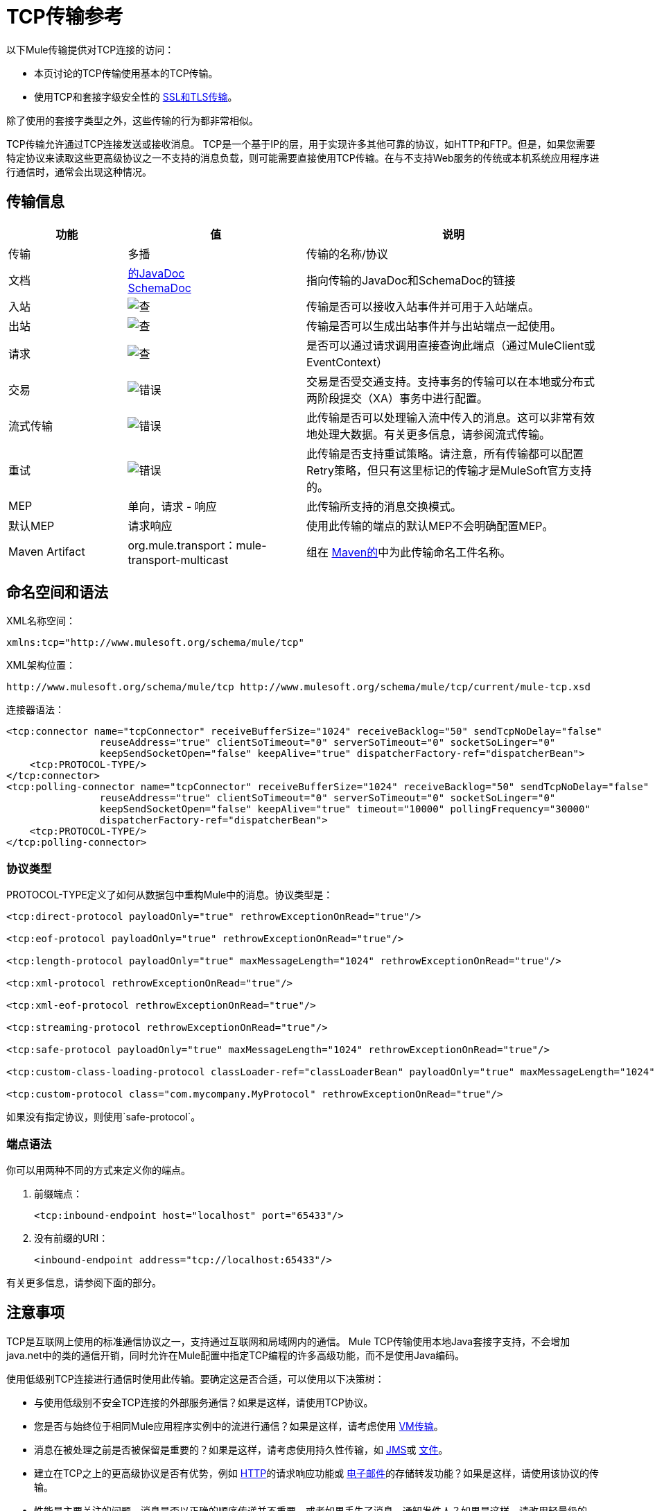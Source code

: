 =  TCP传输参考

以下Mule传输提供对TCP连接的访问​​：

* 本页讨论的TCP传输使用基本的TCP传输。
* 使用TCP和套接字级安全性的 link:/mule-user-guide/v/3.9/ssl-and-tls-transports-reference[SSL和TLS传输]。

除了使用的套接字类型之外，这些传输的行为都非常相似。

TCP传输允许通过TCP连接发送或接收消息。 TCP是一个基于IP的层，用于实现许多其他可靠的协议，如HTTP和FTP。但是，如果您需要特定协议来读取这些更高级协议之一不支持的消息负载，则可能需要直接使用TCP传输。在与不支持Web服务的传统或本机系统应用程序进行通信时，通常会出现这种情况。

== 传输信息

[%header,cols="20a,30a,50a"]
|===
|功能 |值 |说明
|传输 |多播 |传输的名称/协议
|文档 | link:http://www.mulesoft.org/docs/site/3.8.0/apidocs/org/mule/transport/multicast/package-summary.html[的JavaDoc] +
link:http://www.mulesoft.org/docs/site/current3/schemadocs/namespaces/http_www_mulesoft_org_schema_mule_multicast/namespace-overview.html[SchemaDoc]
|指向传输的JavaDoc和SchemaDoc的链接
|入站 | image:check.png[查]  |传输是否可以接收入站事件并可用于入站端点。
|出站 | image:error.png[查]  |传输是否可以生成出站事件并与出站端点一起使用。
|请求 | image:check.png[查]  |是否可以通过请求调用直接查询此端点（通过MuleClient或EventContext）
|交易 | image:error.png[错误]  |交易是否受交通支持。支持事务的传输可以在本地或分布式两阶段提交（XA）事务中进行配置。
|流式传输 | image:error.png[错误]  |此传输是否可以处理输入流中传入的消息。这可以非常有效地处理大数据。有关更多信息，请参阅流式传输。
|重试 | image:error.png[错误]  |此传输是否支持重试策略。请注意，所有传输都可以配置Retry策略，但只有这里标记的传输才是MuleSoft官方支持的。
| MEP  |单向，请求 - 响应 |此传输所支持的消息交换模式。
|默认MEP  |请求响应 |使用此传输的端点的默认MEP不会明确配置MEP。
| Maven Artifact  | org.mule.transport：mule-transport-multicast  |组在 link:http://maven.apache.org/[Maven的]中为此传输命名工件名称。
|===


== 命名空间和语法

XML名称空间：

[source, xml]
----
xmlns:tcp="http://www.mulesoft.org/schema/mule/tcp"
----

XML架构位置：

[source, code]
----
http://www.mulesoft.org/schema/mule/tcp http://www.mulesoft.org/schema/mule/tcp/current/mule-tcp.xsd
----

连接器语法：

[source, xml, linenums]
----
<tcp:connector name="tcpConnector" receiveBufferSize="1024" receiveBacklog="50" sendTcpNoDelay="false"
                reuseAddress="true" clientSoTimeout="0" serverSoTimeout="0" socketSoLinger="0"
                keepSendSocketOpen="false" keepAlive="true" dispatcherFactory-ref="dispatcherBean">
    <tcp:PROTOCOL-TYPE/>
</tcp:connector>
<tcp:polling-connector name="tcpConnector" receiveBufferSize="1024" receiveBacklog="50" sendTcpNoDelay="false"
                reuseAddress="true" clientSoTimeout="0" serverSoTimeout="0" socketSoLinger="0"
                keepSendSocketOpen="false" keepAlive="true" timeout="10000" pollingFrequency="30000"
                dispatcherFactory-ref="dispatcherBean">
    <tcp:PROTOCOL-TYPE/>
</tcp:polling-connector>
----

=== 协议类型

PROTOCOL-TYPE定义了如何从数据包中重构Mule中的消息。协议类型是：

[source, xml, linenums]
----
<tcp:direct-protocol payloadOnly="true" rethrowExceptionOnRead="true"/>
 
<tcp:eof-protocol payloadOnly="true" rethrowExceptionOnRead="true"/>
 
<tcp:length-protocol payloadOnly="true" maxMessageLength="1024" rethrowExceptionOnRead="true"/>
 
<tcp:xml-protocol rethrowExceptionOnRead="true"/>
 
<tcp:xml-eof-protocol rethrowExceptionOnRead="true"/>
 
<tcp:streaming-protocol rethrowExceptionOnRead="true"/>
 
<tcp:safe-protocol payloadOnly="true" maxMessageLength="1024" rethrowExceptionOnRead="true"/>
 
<tcp:custom-class-loading-protocol classLoader-ref="classLoaderBean" payloadOnly="true" maxMessageLength="1024" rethrowExceptionOnRead="true"/>
 
<tcp:custom-protocol class="com.mycompany.MyProtocol" rethrowExceptionOnRead="true"/>
----

如果没有指定协议，则使用`safe-protocol`。

=== 端点语法

你可以用两种不同的方式来定义你的端点。

. 前缀端点：
+
[source, xml]
----
<tcp:inbound-endpoint host="localhost" port="65433"/>
----
+
. 没有前缀的URI：
+
[source, xml]
----
<inbound-endpoint address="tcp://localhost:65433"/>
----

有关更多信息，请参阅下面的部分。

== 注意事项

TCP是互联网上使用的标准通信协议之一，支持通过互联网和局域网内的通信。 Mule TCP传输使用本地Java套接字支持，不会增加java.net中的类的通信开销，同时允许在Mule配置中指定TCP编程的许多高级功能，而不是使用Java编码。

使用低级别TCP连接进行通信时使用此传输。要确定这是否合适，可以使用以下决策树：

* 与使用低级别不安全TCP连接的外部服务通信？如果是这样，请使用TCP协议。

* 您是否与始终位于相同Mule应用程序实例中的流进行通信？如果是这样，请考虑使用 link:/mule-user-guide/v/3.9/vm-transport-reference[VM传输]。

* 消息在被处理之前是否被保留是重要的？如果是这样，请考虑使用持久性传输，如 link:/mule-user-guide/v/3.9/jms-transport-reference[JMS]或 link:/mule-user-guide/v/3.9/file-transport-reference[文件]。

* 建立在TCP之上的更高级协议是否有优势，例如 link:/mule-user-guide/v/3.9/deprecated-http-transport-reference[HTTP]的请求响应功能或 link:/mule-user-guide/v/3.9/email-transport-reference[电子邮件]的存储转发功能？如果是这样，请使用该协议的传输。

* 性能是主要关注的问题，消息是否以正确的顺序传递并不重要，或者如果丢失了消息，通知发件人？如果是这样，请改用轻量级的 link:/mule-user-guide/v/3.9/udp-transport-reference[UDP传输]。

* 是否应该保护消息？如果是这样，请使用 link:/mule-user-guide/v/3.9/ssl-and-tls-transports-reference[SSL传输]。

* 如果你得到这个目标，TCP是一个很好的候选人。

如以下示例所示，TCP传输可用于：

*  <<Creating a TCP Server>> TCP服务器
*  <<Sending Messages to a TCP Server>>消息到TCP服务器
来自TCP服务器的*  <<Polling from a TCP Server>>

== 特点

TCP模块允许Mule应用程序通过TCP连接发送和接收消息，并声明性地自定义TCP的以下功能（在适用的情况下使用每个功能的标准名称）：

* 阻止套接字操作的超时。这可以针对客户端和服务器操作单独声明。 （SO_TIMEOUT）
* 打开套接字以等待发送完成多久。 （SO_LINGER）
* 是否立即发送可用数据而不是缓冲它。 （TCP_NODELAY）
* 是否立即重用套接字地址（SO_REUSEADDR）
* 是否使用保持活动来检测何时不再可以访问远程系统（SO_KEEPALIVE）。
* 网络缓冲区的大小（以字节为单位）（SO_SNDBUF）。
* 允许的挂起连接请求的数量。
* 是否在发送消息后关闭客户端套接字。

协议表。=== 协议表

另外，由于TCP和SSL是面向流的，而Mule是面向消息的，因此需要一些应用协议来定义每条消息在流中的开始和结束位置。下表列出了内置协议，描述如下：

* 用于指定它们的XML标记
* 任何XML属性
* 阅读时如何定义消息
* 写入消息时执行的任何处理

[%header,cols="5*"]
|===
| XML标记 |选项 |阅读 |撰写 |备注
| <tcp:custom-class-loading-protocol>  | rethrowExceptionOnRead，payloadOnly，maxMessageLength，classLoader-ref  |期望消息以4字节长度开始（以DataOutput.writeInt（）格式）{ {4}}以4字节长度（以DataOutput.writeInt（）格式）之前的消息 |与长度协议类似，但指定用于反序列化对象的类加载器
| <tcp:custom-protocol>  | rethrowExceptionOnRead，class，ref  |各不相同 |变化 |允许用户编写的协议与现有的TCP服务。
| <tcp:direct-protocol>  | rethrowExceptionOnRead，payloadOnly  |所有当前可用字节 |无 |没有明确的消息边界。
| <tcp:eof-protocol>  | rethrowExceptionOnRead，payloadOnly  |在套接字关闭前发送的所有字节 |无 | 
| <tcp:length-protocol>  | rethrowExceptionOnRead，payloadOnly，maxMessageLength  |期望消息以4字节长度开头（以DataOutput.writeInt（）格式） |以4字节长度（DataOutput.writeInt（）格式）之前的消息 | 
rethrowExceptionOnRead，payloadOnly，maxMessageLength期望消息以字符串"You are using SafeProtocol"开头，后跟4字节长度（DataOutput.writeInt（）格式）  |期望消息前面是字符串"You are using SafeProtocol"，后面跟着4字节的长度（DataOutput.writeInt（）格式） |在字符串{{2} }后面跟着一个4字节的长度（DataOutput.writeInt（）格式） |由于额外的检查，比长度协议安全一些。如果没有指定协议，这是默认值。
| <tcp：streaming-protocol  | rethrowExceptionOnRead  |在套接字关闭前发送的所有字节 |无 | 
| <tcp:xml-protocol>  | rethrowExceptionOnRead  |消息是以XML声明开头的XML文档 |无 | XML声明必须出现在所有消息
| <tcp:xml-eof-protocol>  | rethrowExceptionOnRead  |消息是一个XML文档，以XML声明开头，或以EOF保留的任何内容 |无 | XML声明必须出现在所有消息中
|===

。协议属性
[%header,cols="4*"]
|===
|姓名 |值 |默认值 |注释
| class  |实现自定义协议的类的名称 |   |有关编写自定义协议的示例，请参阅{{0}
| classLoader-ref  |对包含自定义类加载器 |   | 
的Spring bean的引用
| maxMessageLength  |允许的最大消息长度 | 0（没有最大值） |长度超过最大值的消息会引发异常。
| payloadOnly  | true  |如果为true，则只发送或接收Mule消息有效载荷。如果为false，则发送或接收整个Mule消息。 |不支持此属性的协议始终处理有效载荷
| ref  |对实现自定义协议的Spring bean的引用 |   | 
| rethrowExceptionOnRead  |是否重新尝试从套接字 |中读取发生的异常 |将此设置为"false"可避免在远程套接字意外关闭
|===

== 用法

TCP端点可以通过以下三种方式之一使用：

* 要创建一个接受传入连接的TCP服务器，请声明一个带有`tcp:connector`的入站tcp端点。这将创建一个TCP服务器套接字，它将读取来自客户端套接字的请求并可选地将其写入响应。
* 要从TCP服务器轮询，请使用`tcp:polling-connector`声明入站tcp端点。这将创建一个TCP客户端套接字，用于从服务器套接字读取请求并可选地将响应写入服务器套接字
* 要写入TCP服务器，请使用 link:http://tcpconnector[TCP：连接器]创建出站端点。这将创建一个TCP客户端套接字，它将向服务器套接字写入请求并可选择读取响应。

要使用TCP端点，请按照以下步骤操作：

. 将MULE TCP命名空间添加到您的配置中：
+
* 使用`xmlns:tcp="http://www.mulesoft.org/schema/mule/tcp"`定义tcp前缀
* 使用链接定义模式位置：http：//www.mulesoft.org/schema/mule/tcp [http://www.mulesoft.org/schema/mule/tcp +
] http://www.mulesoft.org/schema/mule/tcp/3.8/mule-tcp.xsd
. 为TCP端点定义一个或多个连接器。

=== 创建一个TCP服务器

要充当侦听并接受来自客户端的TCP连接的服务器，请创建入站端点使用的简单TCP连接器：

[source, xml]
----
<tcp:connector name="tcpConnector"/>
----

=== 从TCP服务器轮询

要充当反复打开TCP服务器连接并从中读取数据的客户端，请创建入站端点使用的轮询连接器：

[source, xml]
----
<tcp:polling-connector name="tcpConnector"/>
----

=== 将消息发送到TCP服务器

要在TCP连接上发送消息，请创建出站端点使用的简单TCP连接器：

[source, xml]
----
<tcp:connector name="tcpConnector"/>
----

. 配置每个创建的连接器的功能。 +
* 首先选择要发送或接收的每封邮件的协议。
* 对于每个轮询连接器，请选择轮询的频率以及等待连接完成的时间。
* 考虑其他连接器选项。例如，如果检测远程系统何时无法访问很重要，请将`keepAlive`设置为`true`。
. 创建TCP端点。 +
* 邮件在入站端点上收到。
* 邮件被发送到出站端点。
* 这两种端点均由主机名和端口标识。

默认情况下，TCP端点使用请求 - 响应交换模式，但它们可以显式配置为单向。这个决定应该是直截了当的：

[%header,cols="4*"]
|===
|消息流 |连接器类型 |端点类型 | Exchange模式
| Mule接收来自客户端的消息，但未发送任何响应 | tcp：连接器 |入站 |单向
| Mule接收来自客户端的消息并发送响应 | tcp：connector  |入站 |请求响应
| Mule从服务器读取消息，但未发送任何响应 | tcp：polling-connector  |入站 |请求响应
| Mule从服务器读取消息并发送响应 | tcp：polling-connector  |入站 |请求响应
| Mule将消息发送到服务器，但未收到响应 | tcp：连接器 |出站 |单向
| Mule将消息发送到服务器并接收响应 | tcp：connector  |出站 |请求响应
|===

== 示例配置

[%header%autowidth.spread]
|===
^ | *Standard TCP connector in flow*

一个| [source，xml，linenums]
----
<tcp:connector name="connector">
    <tcp:eof-protocol payloadOnly="false"/> ❹
</tcp:connector> ❶
 
<flow name="echo">
    <tcp:inbound-endpoint host="localhost" port="4444" > ❷
    <tcp:outbound-endpoint host="remote" port="5555" /> ❸
</flow>
----
|===

这显示了如何在Mule中创建一个TCP服务器。 ❶处的连接器定义将创建一个服务器套接字来接受来自客户端的连接。从连接中读取完整的mule消息（直接协议）将成为Mule消息的有效载荷（因为有效载荷仅为false）。 endpoint处的端点应用这些定义在本地主机的端口4444上创建服务器。然后从那里读取的消息被发送到位于❸的远程tcp端点。 +
 流版本使用eof协议（❹），以便在连接上发送的每个字节都是同一个Mule消息的一部分。

[%header%autowidth.spread]
|===
^ | *Polling TCP connector in flow*

一个| [source，xml，linenums]
----
<tcp:polling-connector name="pollingConnector"
             clientSoTimeout="3000" pollingFrequency="1000">
    <tcp:direct-protocol payloadOnly="true" />
</tcp:polling-connector> ❶
 
<flow name="echo">
    <tcp:inbound-endpoint host="localhost" port="4444" /> ❷
    <vm:outbound-endpoint path="out"  connector-ref="queue" /> ❸
</flow>
----
|===

这显示了如何创建一个从TCP服务器重复读取的TCP端点。 ❶处的连接器定义了每秒都会尝试连接，这将等待最多三秒完成。从连接（直接协议）读取的所有内容都将成为Mule消息的有效载荷（仅限有效载荷）。 endpoint处的端点将这些定义应用到本地主机上的端口4444。然后从那里读取的消息被发送到位于❸的VM端点。

[%header%autowidth.spread]
|===
^ | *Polling TCP connector in flow*

一个| [source，xml，linenums]
----
<tcp:connector name="TCP_length_protocol" validateConnections="true" sendBufferSize="1024" receiveBufferSize="1024" receiveBacklog="10" clientSoTimeout="10000" serverSoTimeout="10000" socketSoLinger="0">
    <tcp:length-protocol payloadOnly="true" />
</tcp:connector>❶
 
<byte-array-to-string-transformer name="byteToString" doc:name="Byte Array to String" />
 
<flow name="socketFlow1" doc:name="socketFlow1">
    <tcp:inbound-endpoint host="localhost" exchange-pattern="request-response" port="8888" transformer-refs="byteToString" />❷
    <vm:outbound-endpoint path="out" connector-ref="queue" /> ❸
</flow>
----
|===

❶处的连接器定义将创建一个服务器套接字，该套接字接受来自客户端的连接，并使用长度协议进行配置。 endpoint处的端点应用这些定义以在本地主机上的端口8888处创建服务器。然后从那里读取的消息被发送到位于❸的VM端点。

== 配置选项

.TCP连接器属性
[%header,cols="34,33,33"]
|===
| {名称{1}}说明 |缺省
| clientSoTimeout  |从TCP服务器套接字读取时等待数据可用的时间量（以毫秒为单位） |系统默认值
| keepAlive  |是否发送保持活动消息以检测远程套接字何时无法访问 | false
| keepSendSocketOpen  |是否在发送邮件后保持套接字打开 | false
| receiveBacklog  |可以未完成的连接尝试次数 |系统默认
| receiveBufferSize  |这是用于接收消息的网络缓冲区的大小。在大多数情况下，不需要设置它，因为系统默认设置是足够的 |系统默认设置
| reuseAddress  |是否重用当前处于TIMED_WAIT状态的套接字地址。这可以避免触发套接字不可用的错误 | true
| sendBufferSize  |网络发送缓冲区的大小 |系统默认值
| sendTcpNoDelay  |是否尽快发送数据，而不是等待更多时间来节省发送的数据包数 | false
| socketSoLinger  |等待套接字关闭以等待所有待处理数据流逝的时间（以毫秒为单位） |系统默认值
| serverSoTimeout  |从客户端套接字 |系统默认值读取时等待数据可用的时间量（以毫秒为单位）
|===

.Polling TCP连接器特定的属性
[%header,cols="34,33,33"]
|===
| {名称{1}}说明 |缺省
| pollingFrequency  |连接到TCP服务器的次数（以毫秒为单位） | 1000毫秒
| timeout  |等待连接完成 |系统默认值多长时间（以毫秒为单位）
|===

== 配置参考

=== 元素列表

===  TCP传输

TCP传输使事件能够通过TCP套接字发送和接收。

=== 连接器

将Mule连接到TCP套接字以通过网络发送或接收数据。

。<connector...>的属性
[%header,cols="5*"]
|===
| {名称{1}}输入 |必 |缺省 |说明
| sendBufferSize  |整数 |否 |   |发送数据时使用的缓冲区大小（以字节为单位），在套接字本身设置。
| receiveBufferSize  |整数 |否 |   |接收数据时使用的缓冲区大小（以字节为单位），在套接字本身上设置。
| receiveBacklog  |整数 |否 |   |传入连接的最大队列长度。
| sendTcpNoDelay  |布尔值 |否 |   |如果设置，传输的数据不会一起收集以提高效率，而是立即发送。
| reuseAddress  |布尔值 |否 |   |如果设置为（默认值），则在绑定之前在服务器套接字上设置SO_REUSEADDRESS。这有助于在重新使用套接字时减少"address already in use"错误。
| connectionTimeout  |整数 |否 |  2秒 |成功创建到远程服务器的出站连接等待的毫秒数。
| clientSoTimeout  | integer  | no  |   |当套接字用作客户端时，它设置SO_TIMEOUT值。在读取失败之前，从套接字读取会阻塞达到这么长的时间（以毫秒为单位）。值为0（默认值）将导致读无限期地等待（如果没有数据到达）。
| serverSoTimeout  |整数 |否 |   |设置套接字用作服务器时的SO_TIMEOUT值。在读取失败之前，从套接字读取会阻塞达到这么长的时间（以毫秒为单位）。值为0（默认值）将导致读无限期地等待（如果没有数据到达）。
| socketSoLinger  |整数 |否 |   |设置SO_LINGER值。这与套接字将关闭多长时间（以毫秒为单位）有关，以便正确传输任何剩余数据。
| keepSendSocketOpen  |布尔值 |否 |   |如果设置，发送邮件后套接字未关闭。此属性仅适用于通过套接字（客户端）发送数据时。
| keepAlive  |布尔值 |否 |   |在打开的套接字上启用SO_KEEPALIVE行为。这会自动检查长期打开但未使用的套接字连接，并在连接不可用时关闭套接字连接。这是套接字本身的一个属性，由服务器套接字使用，以控制与服务器的连接在再循环之前是否保持活动状态。
| socketMaxWait  |整数 |否 |   |设置套接字池在投掷之前应该阻止等待套接字的最长时间（以毫秒为单位）例外。当小于或等于0时，它可能无限期地被阻塞（默认）。
| failOnUnresolvedHost  |布尔值 |否 |   |如果设置为（默认值），则在套接字创建过程中，如果端点上设置的主机不能解决。但是，它可以设置为false以允许未解析的主机（这对于通过代理连接等某些情况很有用）。
| dispatcherFactory-ref  |字符串 |否 |   |允许定义一个自定义消息分派器工厂
|===

。<connector...>的子元素
[%header,cols="34,33,33"]
|===
| {名称{1}}基数 |说明
| abstract-protocol  | 0..1  |协议处理程序的类名称。这控制着原始数据流如何转换为消息。默认情况下，消息按接收到的dara构建，不会更正多个数据包或碎片。通常，更改此值，或使用包含HTTP等协议的传输。
|===

=== 入站端点

入站端点元素配置收到消息的端点。

。<inbound-endpoint...>的属性
[%header,cols="5*"]
|===
| {名称{1}}输入 |必 |缺省 |说明
|主机 |字符串 |否 |   | TCP套接字的主机。
|端口 |端口号 |否 |   | TCP套接字的端口。
|===

无<inbound-endpoint...>的子元素


=== 出站端点

出站端点元素配置消息发送的端点。

。<outbound-endpoint...>的属性
[%header,cols="5*"]
|===
| {名称{1}}输入 |必 |缺省 |说明
|主机 |字符串 |否 |   | TCP套接字的主机。
|端口 |端口号 |否 |   | TCP套接字的端口。
|===

无<outbound-endpoint...>的子元素


=== 端点

端点元素配置全局TCP端点定义。

。<endpoint...>的属性
[%header,cols="5*"]
|===
| {名称{1}}输入 |必 |缺省 |说明
|主机 |字符串 |否 |   | TCP套接字的主机。
|端口 |端口号 |否 |   | TCP套接字的端口。
|===

无<endpoint...>的子元素


=== 轮询连接器

将Mule连接到TCP套接字以通过网络发送或接收数据。

。<polling-connector...>的属性
[%header,cols="5*"]
|===
| {名称{1}}输入 |必 |缺省 |说明
| sendBufferSize  |整数 |否 |   |发送数据时使用的缓冲区大小（以字节为单位），在套接字本身设置。
| receiveBufferSize  |整数 |否 |   |接收数据时使用的缓冲区大小（以字节为单位），在套接字本身上设置。
| receiveBacklog  |整数 |否 |   |传入连接的最大队列长度。
| sendTcpNoDelay  |布尔值 |否 |   |如果设置，传输的数据不会一起收集以提高效率，而是立即发送。
| reuseAddress  |布尔值 |否 |   |如果设置为（默认值），则在绑定之前在服务器套接字上设置SO_REUSEADDRESS。这有助于在重新使用套接字时减少"address already in use"错误。
| connectionTimeout  |整数 |否 | 无 |成功创建到远程服务器的出站连接之前等待的毫秒数。
| clientSoTimeout  | integer  | no  |   |当套接字用作客户端时，它设置SO_TIMEOUT值。在读取失败之前，从套接字读取会阻塞达到这么长的时间（以毫秒为单位）。值为0（默认值）将导致读无限期地等待（如果没有数据到达）。
| serverSoTimeout  |整数 |否 |   |设置套接字用作服务器时的SO_TIMEOUT值。在读取失败之前，从套接字读取会阻塞达到这么长的时间（以毫秒为单位）。值为0（默认值）将导致读无限期地等待（如果没有数据到达）。
| socketSoLinger  |整数 |否 |   |设置SO_LINGER值。这与套接字将关闭多长时间（以毫秒为单位）有关，以便正确传输任何剩余数据。
| keepSendSocketOpen  |布尔值 |否 |   |如果设置，发送邮件后套接字未关闭。此属性仅适用于通过套接字（客户端）发送数据时。
| keepAlive  |布尔值 |否 |   |在打开的套接字上启用SO_KEEPALIVE行为。这会自动检查长期打开但未使用的套接字连接，并在连接不可用时关闭套接字连接。这是套接字本身的一个属性，由服务器套接字使用，以控制与服务器的连接在再循环之前是否保持活动状态。
| socketMaxWait  |整数 |否 |   |设置套接字池在投掷之前应该阻止等待套接字的最长时间（以毫秒为单位）例外。当小于或等于0时，它可能无限期地被阻塞（默认）。
| failOnUnresolvedHost  |布尔值 |否 |   |如果设置为（默认值），则在套接字创建过程中，如果端点上设置的主机不能解决。但是，它可以设置为false以允许未解析的主机（这对于通过代理连接等某些情况很有用）。
| dispatcherFactory-ref  |字符串 |否 |   |允许定义一个自定义消息分派器工厂
|超时 |长 |否 |   |数据来自服务器的等待时间（以毫秒为单位）
| pollingFrequency  | long  |否 |   |每个请求到TCP服务器之间等待的时间（以毫秒为单位）。
|===

。<polling-connector...>的子元素
[%header,cols="34,33,33"]
|===
| {名称{1}}基数 |说明
| abstract-protocol  | 0..1  |协议处理程序的类名称。这控制着原始数据流如何转换为消息。默认情况下，消息是在接收数据时构建的，不会修正多个数据包或碎片。通常，更改此值，或使用包含HTTP等协议的传输。
|===

=== 流协议

TCP不保证写入套接字的数据是在单个数据包中传输的，因此如果您想要可靠地传输整个Mule消息，则必须指定一个附加协议。但是，这不是流式传输的问题，因此流协议元素是"direct"（空）协议的别名。

。<streaming-protocol...>的属性
[%header,cols="5*"]
|===
| {名称{1}}输入 |必 |缺省 |说明
| rethrowExceptionOnRead  |布尔 |否 |   |如果读取失败，则重新发起异常
|===

无<streaming-protocol...>的子元素


===  XML协议

TCP不保证写入套接字的数据是在单个数据包中传输的，因此如果您想要可靠地传输整个Mule消息，则必须指定一个附加协议。 xml-protocol元素配置XML协议，该协议使用XML语法将消息从接收到的字节流中分离出来，因此它只能与格式良好的XML一起工作。

。<xml-protocol...>的属性
[%header,cols="5*"]
|===
| {名称{1}}输入 |必 |缺省 |说明
| rethrowExceptionOnRead  |布尔 |否 |   |如果读取失败，则重新发起异常
|===

无<xml-protocol...>的子元素


===  Xml eof协议

与xml协议类似，xml-eof-protocol元素配置XML协议，但它也将使用套接字闭包来终止消息（即使XML格式不正确）。

。<xml-eof-protocol...>的属性
[%header,cols="5*"]
|===
| {名称{1}}输入 |必 |缺省 |说明
| rethrowExceptionOnRead  |布尔 |否 |   |如果读取失败，则重新发起异常
|===

无<xml-eof-protocol...>的子元素


===  EOF协议

TCP不保证写入套接字的数据是在单个数据包中传输的，因此如果您想要可靠地传输整个Mule消息，则必须指定一个附加协议。 eof-protocol元素配置一个协议，该协议简​​单地累积所有数据，直到套接字关闭并将其放入单个消息中。

。<eof-protocol...>的属性
[%header,cols="5*"]
|=====
| {名称{1}}输入 |必 |缺省 |说明
| rethrowExceptionOnRead  |布尔 |否 |   |如果读取失败，则重新发起异常
| payloadOnly  |布尔值 |是 |   |仅发送有效负载，而不是整个Mule消息对象或其属性。当协议没有明确指定时（当使用安全协议时），默认为true。
|=====

无<eof-protocol...>的子元素


=== 直接协议

TCP不保证写入套接字的数据在单个数据包中传输。使用direct-protocol元素来配置"null"协议不会改变正常的TCP行为，因此可能会发生消息碎片。例如，单个发送的消息可以以几个片段接收，每个都作为单独的接收到的消息。通常，Mule中的消息传递并不是一个好的选择，但可能需要与外部的基于TCP的协议进行交互。

。<direct-protocol...>的属性
[%header,cols="5*"]
|=====
| {名称{1}}输入 |必 |缺省 |说明
| rethrowExceptionOnRead  |布尔 |否 |   |如果读取失败，则重新发起异常
| payloadOnly  |布尔值 |是 |   |仅发送有效负载，而不是整个Mule消息对象或其属性。当协议没有明确指定时（当使用安全协议时），默认为true。
|=====

无<direct-protocol...>的子元素


=== 安全协议

与长度协议类似，安全协议也包含一个前缀。验证前缀可以检测到不匹配的协议，并避免将"random"数据解释为消息长度（这可能会导致内存不足错误）。这是Mule 2.x中的默认协议。

。<safe-protocol...>的属性

[%header,cols="5*"]
|====
| {名称{1}}输入 |必 |缺省 |说明
| rethrowExceptionOnRead  |布尔 |否 |   |如果读取失败，则重新发起异常
| payloadOnly  |布尔值 |是 |   |仅发送有效负载，而不是整个Mule消息对象或其属性。当协议没有明确指定时（当使用安全协议时），默认为true。
| maxMessageLength  |整数 |否 |   |单个消息中字节数的可选最大长度。大于此值的消息会在接收器中触发一个错误，但它保证不会发生内存不足错误。
|====

无<safe-protocol...>的子元素


=== 自定义类加载协议

使用特定类加载器从流加载对象的长度协议

。<custom-class-loading-protocol...>的属性
[%header,cols="5*"]
|====
| {名称{1}}输入 |必 |缺省 |说明
| rethrowExceptionOnRead  |布尔 |否 |   |如果读取失败，则重新发起异常
| payloadOnly  |布尔值 |是 |   |仅发送有效负载，而不是整个Mule消息对象或其属性。当协议没有明确指定时（当使用安全协议时），默认为true。
| maxMessageLength  |整数 |否 |   |单个消息中字节数的可选最大长度。大于此值的消息会在接收器中触发一个错误，但它保证不会发生内存不足错误。
| classLoader-ref  |字符串 |否 |   |允许为类加载定义Spring bean
|====

无<custom-class-loading-protocol...>的子元素


=== 长度协议

长度协议元素配置长度协议，在每个消息之前使用发送的字节数来配置，以便可以在接收到的消息上构建完整的消息。

。<length-protocol...>的属性
[%header,cols="5*"]
|====
| {名称{1}}输入 |必 |缺省 |说明
| rethrowExceptionOnRead  |布尔 |否 |   |如果读取失败，则重新发起异常
| payloadOnly  |布尔值 |是 |   |仅发送有效负载，而不是整个Mule消息对象或其属性。当协议没有明确指定时（当使用安全协议时），默认为true。
| maxMessageLength  |整数 |否 |   |单个消息中字节数的可选最大长度。大于此值的消息在接收器中触发错误，但它保证不会发生内存不足错误。
|====

无<length-protocol...>的子元素

=== 自定义协议

自定义协议元素允许您配置自己的协议实现。

。<custom-protocol...>的属性
[%header,cols="5*"]
|=====
| {名称{1}}输入 |必 |缺省 |说明
| rethrowExceptionOnRead  |布尔 |否 |   |如果读取失败，则重新发起异常
|类 |类名 |否 |   |实现TcpProtocol接口的类。
| ref  | name（no spaces） | no  |   |引用一个实现TcpProtocol接口的spring bean。
|=====

无<custom-protocol...>的子元素


=== 客户端套接字属性

用于设置客户套接字属性的配置元素

。<client-socket-properties...>的属性
[%header,cols="5*"]
|===
| {名称{1}}输入 |必 |缺省 |说明
|名称 |字符串 |否 |   |此属性对象的名称，以便配置元素可以引用它。
| sendBufferSize  |整数 |否 |   |发送数据时使用的缓冲区大小（以字节为单位），在套接字本身设置。
| receiveBufferSize  |整数 |否 |   |接收数据时使用的缓冲区大小（以字节为单位），在套接字本身上设置。
| sendTcpNoDelay  |布尔值 |否 | true  |如果设置，传输的数据不会一起收集以提高效率，而是立即发送。
|超时 |整数 |否 | 0  |这会设置客户端套接字上的SO_TIMEOUT值。在读取失败之前，从套接字读取会阻塞达到这么长的时间（以毫秒为单位）。值为0（默认值）将导致读无限期地等待（如果没有数据到达）。
|逗留 |整数 |否 |  -  1  |设置SO_LINGER值。这与套接字将关闭多长时间（以毫秒为单位）有关，以便正确传输任何剩余数据。值为-1（默认值）会禁用套接字中的逗留。
| keepAlive  |布尔值 |否 |   |在打开的套接字上启用SO_KEEPALIVE行为。这会自动检查长期打开但未使用的套接字连接，并在连接不可用时关闭套接字连接。这是套接字本身的一个属性，由服务器套接字使用，以控制与服务器的连接在再循环之前是否保持活动状态。
| connectionTimeout  |整数 |否 | 30000  |成功创建到远程服务器的出站连接之前等待的毫秒数。
|===

无<client-socket-properties...>的子元素


=== 服务器套接字属性

设置服务器套接字属性的配置元素。

。<server-socket-properties...>的属性
[%header,cols="5*"]
|===
| {名称{1}}输入 |必 |缺省 |说明
|名称 |字符串 |否 |   |此属性对象的名称，以便配置元素可以引用它。
| sendBufferSize  |整数 |否 |   |发送数据时使用的缓冲区大小（以字节为单位），在套接字本身设置。
| receiveBufferSize  |整数 |否 |   |接收数据时使用的缓冲区大小（以字节为单位），在套接字本身上设置。
| sendTcpNoDelay  |布尔值 |否 | true  |如果设置，传输的数据不会一起收集以提高效率，而是立即发送。
|超时 |整数 |否 | 0  |这会设置客户端套接字上的SO_TIMEOUT值。在读取失败之前，从套接字读取会阻塞达到这么长的时间（以毫秒为单位）。值为0（默认值）将导致读无限期地等待（如果没有数据到达）。
|逗留 |整数 |否 |  -  1  |设置SO_LINGER值。这与套接字将关闭多长时间（以毫秒为单位）有关，以便正确传输任何剩余数据。值为-1（默认值）会禁用套接字中的逗留。
| keepAlive  |布尔值 |否 |   |在打开的套接字上启用SO_KEEPALIVE行为。这会自动检查长期打开但未使用的套接字连接，并在连接不可用时关闭套接字连接。这是套接字本身的一个属性，由服务器套接字使用，以控制与服务器的连接在再循环之前是否保持活动状态。
| reuseAddress  |布尔值 |否 | true  |如果设置为（默认值），则在绑定之前在服务器套接字上设置SO_REUSEADDRESS。这有助于在重新使用套接字时减少"address already in use"错误。
| receiveBacklog  |整数 |否 |   |传入连接的最大队列长度。
| serverTimeout  |整数 |否 | 0  |设置套接字用作服务器时的SO_TIMEOUT值。这是适用于"accept"操作的超时。值为0（默认值）将导致accept无限期地等待（如果没有连接到达）。
|===

无<server-socket-properties...>的子元素


=== 架构

该架构可以在 link:http://www.mulesoft.org/docs/site/current3/schemadocs/namespaces/http_www_mulesoft_org_schema_mule_tcp/namespace-overview.html[这里]中找到。

==  Javadoc API参考

这个模块的Javadoc可以在这里找到：

link:http://www.mulesoft.org/docs/site/3.8.0/apidocs/org/mule/transport/tcp/package-summary.html[TCP]

=== 的Maven

TCP模块可以包含以下依赖项：

[source, code, linenums]
----
 <dependency>
  <groupId>org.mule.transports</groupId>
  <artifactId>mule-transport-tcp</artifactId>
  <version>3.6.0</version>
</dependency>
----

== 扩展此传输

当使用TCP与外部程序进行通信时，可能需要编写一个自定义的Mule协议。第一步是获得外部程序如何在TCP流内分隔消息的完整描述。接下来是将协议实现为Java类。

* 所有协议都必须实现接口`org.mule.transport.tcp.TcpProtocol`，其中包含三种方法：
**  `Object read(InputStream is)`从TCP套接字读取消息
**  `write(OutputStream os, Object data)`将消息写入TCP套接字
**  `ResponseOutputStream createResponse(Socket socket)`创建一个可以写入响应的流。

* 处理字节流而不是序列化Mule消息的协议可以通过继承`org.mule.transport.tcp.protocols.AbstractByteProtocol`继承许多有用的基础结构此类
** 实现`createResponse`
** 处理将消息转换为字节数组，允许子类仅实现更简单的方法`writeByteArray(OutputStream os, byte[] data)`
** 提供了方法`safeRead(InputStream is, byte[] buffer)`和`safeRead(InputStream is, byte[] buffer, int size)`，用于处理当从TCP套接字进行非阻塞读取时数据当前不可用的情况

假设我们要与具有简单协议的服务器进行通信：所有消息都由**>>>**终止。协议类看起来像这样：

[source, java, linenums]
----
package org.mule.transport.tcp.integration;
 
import org.mule.transport.tcp.protocols.AbstractByteProtocol;
 
import java.io.ByteArrayOutputStream;
import java.io.IOException;
import java.io.InputStream;
import java.io.OutputStream;
 
public class CustomByteProtocol extends AbstractByteProtocol
{
 
    /**
     * Create a CustomByteProtocol object.
     */
    public CustomByteProtocol()
    {
        super(false); // This protocol does not support streaming.
    }
 
    /**
     * Write the message's bytes to the socket,
     * then terminate each message with '>>>'.
     */
    @Override
    protected void writeByteArray(OutputStream os, byte[] data) throws IOException
    {
        super.writeByteArray(os, data);
        os.write('>');
        os.write('>');
        os.write('>');
    }
 
    /**
     * Read bytes until we see '>>>', which ends the message
     */
    public Object read(InputStream is) throws IOException
    {
        ByteArrayOutputStream baos = new ByteArrayOutputStream();
        int count = 0;
        byte read[] = new byte[1];
 
        while (true)
        {
            // if no bytes are currently available, safeRead()
            // will wait until some arrive
            if (safeRead(is, read) < 0)
            {
                // We've reached EOF.  Return null, so that our
                // caller will know there are no
                // remaining messages
                return null;
            }
            byte b = read[0];
            if (b == '>')
            {
                count++;
                if (count == 3)
                {
                    return baos.toByteArray();
                }
            }
            else
            {
                for (int i = 0; i < count; i++)
                {
                    baos.write('>');
                }
                count = 0;
                baos.write(b);
            }
        }
    }
}
----

== 注意事项

TCP和SSL是非常低级的传输，因此通常用于调试它们的工具（例如，在它们到达时记录消息）可能是不够的。一旦消息成功发送和接收，事情就会在很大程度上起作用。可能需要使用软件（或硬件），而不是在数据包级别跟踪消息，特别是在使用自定义协议时。或者，您可以通过在所有入站端点上临时使用直接协议进行调试，因为它在接收时接受（然后您可以记录）字节。
